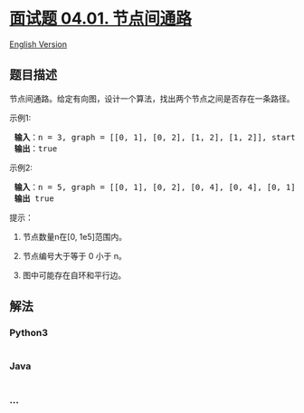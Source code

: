 * [[https://leetcode-cn.com/problems/route-between-nodes-lcci][面试题
04.01. 节点间通路]]
  :PROPERTIES:
  :CUSTOM_ID: 面试题-04.01.-节点间通路
  :END:
[[./lcci/04.01.Route Between Nodes/README_EN.org][English Version]]

** 题目描述
   :PROPERTIES:
   :CUSTOM_ID: 题目描述
   :END:

#+begin_html
  <!-- 这里写题目描述 -->
#+end_html

#+begin_html
  <p>
#+end_html

节点间通路。给定有向图，设计一个算法，找出两个节点之间是否存在一条路径。

#+begin_html
  </p>
#+end_html

#+begin_html
  <p>
#+end_html

示例1:

#+begin_html
  </p>
#+end_html

#+begin_html
  <pre><strong> 输入</strong>：n = 3, graph = [[0, 1], [0, 2], [1, 2], [1, 2]], start = 0, target = 2
  <strong> 输出</strong>：true
  </pre>
#+end_html

#+begin_html
  <p>
#+end_html

示例2:

#+begin_html
  </p>
#+end_html

#+begin_html
  <pre><strong> 输入</strong>：n = 5, graph = [[0, 1], [0, 2], [0, 4], [0, 4], [0, 1], [1, 3], [1, 4], [1, 3], [2, 3], [3, 4]], start = 0, target = 4
  <strong> 输出</strong> true
  </pre>
#+end_html

#+begin_html
  <p>
#+end_html

提示：

#+begin_html
  </p>
#+end_html

#+begin_html
  <ol>
#+end_html

#+begin_html
  <li>
#+end_html

节点数量n在[0, 1e5]范围内。

#+begin_html
  </li>
#+end_html

#+begin_html
  <li>
#+end_html

节点编号大于等于 0 小于 n。

#+begin_html
  </li>
#+end_html

#+begin_html
  <li>
#+end_html

图中可能存在自环和平行边。

#+begin_html
  </li>
#+end_html

#+begin_html
  </ol>
#+end_html

** 解法
   :PROPERTIES:
   :CUSTOM_ID: 解法
   :END:

#+begin_html
  <!-- 这里可写通用的实现逻辑 -->
#+end_html

#+begin_html
  <!-- tabs:start -->
#+end_html

*** *Python3*
    :PROPERTIES:
    :CUSTOM_ID: python3
    :END:

#+begin_html
  <!-- 这里可写当前语言的特殊实现逻辑 -->
#+end_html

#+begin_src python
#+end_src

*** *Java*
    :PROPERTIES:
    :CUSTOM_ID: java
    :END:

#+begin_html
  <!-- 这里可写当前语言的特殊实现逻辑 -->
#+end_html

#+begin_src java
#+end_src

*** *...*
    :PROPERTIES:
    :CUSTOM_ID: section
    :END:
#+begin_example
#+end_example

#+begin_html
  <!-- tabs:end -->
#+end_html
